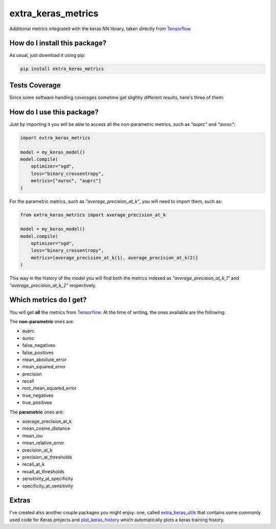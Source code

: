 extra_keras_metrics
=========================================================================================
|travis| |sonar_quality| |sonar_maintainability| |codacy| |code_climate_maintainability| |pip| |downloads|

Additional metrics integrated with the keras NN library, taken directly from `Tensorflow <https://www.tensorflow.org/api_docs/python/tf/metrics/>`_

How do I install this package?
----------------------------------------------
As usual, just download it using pip:

.. code:: shell

    pip install extra_keras_metrics

Tests Coverage
----------------------------------------------
Since some software handling coverages sometime get slightly different results, here's three of them:

|coveralls| |sonar_coverage| |code_climate_coverage|

How do I use this package?
----------------------------------------------
Just by importing it you will be able to access all the non-parametric metrics, such as `"auprc"` and `"auroc"`:

.. code:: python

    import extra_keras_metrics

    model = my_keras_model()
    model.compile(
        optimizer="sgd",
        loss="binary_crossentropy",
        metrics=["auroc", "auprc"]
    )

For the parametric metrics, such as `"average_precision_at_k"`, you will need to import them, such as:

.. code:: python

    from extra_keras_metrics import average_precision_at_k

    model = my_keras_model()
    model.compile(
        optimizer="sgd",
        loss="binary_crossentropy",
        metrics=[average_precision_at_k(1), average_precision_at_k(2)]
    )

This way in the history of the model you will find both the metrics indexed as `"average_precision_at_k_1"` and `"average_precision_at_k_2"` respectively.

Which metrics do I get?
----------------------------------------------
You will get **all** the metrics from `Tensorflow <https://www.tensorflow.org/api_docs/python/tf/metrics/>`_. At the time of writing, the ones available are the following:

The **non-parametric** ones are:

- auprc
- auroc
- false_negatives
- false_positives
- mean_absolute_error
- mean_squared_error
- precision
- recall
- root_mean_squared_error
- true_negatives
- true_positives

The **parametric** ones are:

- average_precision_at_k
- mean_cosine_distance
- mean_iou
- mean_relative_error
- precision_at_k
- precision_at_thresholds
- recall_at_k
- recall_at_thresholds
- sensitivity_at_specificity
- specificity_at_sensitivity

Extras
----------------------------
I've created also another couple packages you might enjoy: one, called `extra_keras_utils <https://github.com/LucaCappelletti94/extra_keras_utils>`_ that contains some commonly used code for Keras projects and `plot_keras_history <https://github.com/LucaCappelletti94/plot_keras_history>`_ which automatically plots a keras training history.


.. |travis| image:: https://travis-ci.org/LucaCappelletti94/extra_keras_metrics.png
   :target: https://travis-ci.org/LucaCappelletti94/extra_keras_metrics
   :alt: Travis CI build

.. |sonar_quality| image:: https://sonarcloud.io/api/project_badges/measure?project=LucaCappelletti94_extra_keras_metrics&metric=alert_status
    :target: https://sonarcloud.io/dashboard/index/LucaCappelletti94_extra_keras_metrics
    :alt: SonarCloud Quality

.. |sonar_maintainability| image:: https://sonarcloud.io/api/project_badges/measure?project=LucaCappelletti94_extra_keras_metrics&metric=sqale_rating
    :target: https://sonarcloud.io/dashboard/index/LucaCappelletti94_extra_keras_metrics
    :alt: SonarCloud Maintainability

.. |sonar_coverage| image:: https://sonarcloud.io/api/project_badges/measure?project=LucaCappelletti94_extra_keras_metrics&metric=coverage
    :target: https://sonarcloud.io/dashboard/index/LucaCappelletti94_extra_keras_metrics
    :alt: SonarCloud Coverage

.. |coveralls| image:: https://coveralls.io/repos/github/LucaCappelletti94/extra_keras_metrics/badge.svg?branch=master
    :target: https://coveralls.io/github/LucaCappelletti94/extra_keras_metrics?branch=master
    :alt: Coveralls Coverage

.. |pip| image:: https://badge.fury.io/py/extra-keras-metrics.svg
    :target: https://badge.fury.io/py/extra_keras_metrics
    :alt: Pypi project

.. |downloads| image:: https://pepy.tech/badge/extra-keras-metrics
    :target: https://pepy.tech/badge/extra-keras-metrics
    :alt: Pypi total project downloads 

.. |codacy|  image:: https://api.codacy.com/project/badge/Grade/5c1fbcfbffc047e6bf810e9372198a5b
    :target: https://www.codacy.com/app/LucaCappelletti94/extra_keras_metrics?utm_source=github.com&amp;utm_medium=referral&amp;utm_content=LucaCappelletti94/extra_keras_metrics&amp;utm_campaign=Badge_Grade
    :alt: Codacy Maintainability

.. |code_climate_maintainability| image:: https://api.codeclimate.com/v1/badges/b1008a3d75104ce62162/maintainability
    :target: https://codeclimate.com/github/LucaCappelletti94/extra_keras_metrics/maintainability
    :alt: Maintainability

.. |code_climate_coverage| image:: https://api.codeclimate.com/v1/badges/b1008a3d75104ce62162/test_coverage
    :target: https://codeclimate.com/github/LucaCappelletti94/extra_keras_metrics/test_coverage
    :alt: Code Climate Coverate